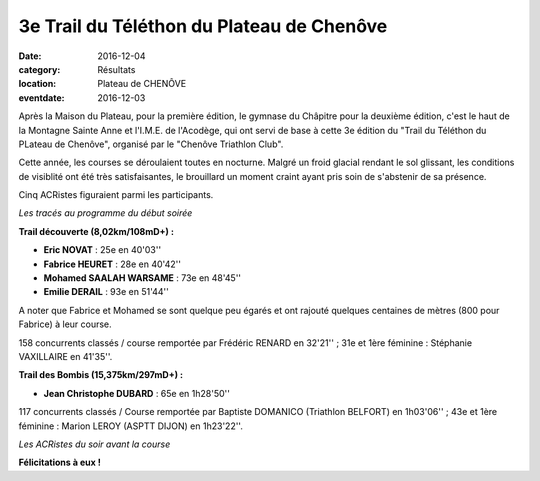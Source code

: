 3e Trail du Téléthon du Plateau de Chenôve
==========================================

:date: 2016-12-04
:category: Résultats
:location: Plateau de CHENÔVE
:eventdate: 2016-12-03

Après la Maison du Plateau, pour la première édition, le gymnase du Châpitre pour la deuxième édition, c'est le haut de la Montagne Sainte Anne et l'I.M.E. de l'Acodège, qui ont servi de base à cette 3e édition du "Trail du Téléthon du PLateau de Chenôve", organisé par le "Chenôve Triathlon Club".

Cette année, les courses se déroulaient toutes en nocturne. Malgré un froid glacial rendant le sol glissant, les conditions de visiblité ont été très satisfaisantes, le brouillard un moment craint ayant pris soin de s'abstenir de sa présence.

Cinq ACRistes figuraient parmi les participants.

.. image:: http://assets.acr-dijon.org/tpc161.jpg

*Les tracés au programme du début soirée*

**Trail découverte (8,02km/108mD+) :**

- **Eric NOVAT** : 25e en 40'03''
- **Fabrice HEURET** : 28e en 40'42''
- **Mohamed SAALAH WARSAME** : 73e en 48'45''
- **Emilie DERAIL** : 93e en 51'44''

A noter que Fabrice et Mohamed se sont quelque peu égarés et ont rajouté quelques centaines de mètres (800 pour Fabrice) à leur course.

158 concurrents classés / course remportée par Frédéric RENARD en 32'21'' ; 31e et 1ère féminine : Stéphanie VAXILLAIRE en 41'35''.

**Trail des Bombis (15,375km/297mD+) :**

- **Jean Christophe DUBARD** : 65e en 1h28'50''

117 concurrents classés / Course remportée par Baptiste DOMANICO (Triathlon BELFORT) en 1h03'06'' ; 43e et 1ère féminine : Marion LEROY (ASPTT DIJON) en 1h23'22''.

.. image:: http://assets.acr-dijon.org/tpc162.jpg

*Les ACRistes du soir avant la course*

**Félicitations à eux !**

